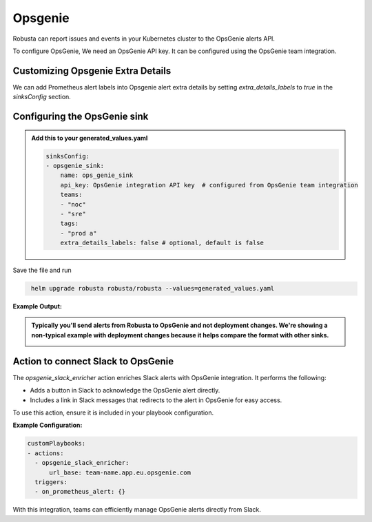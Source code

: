 Opsgenie
##########

Robusta can report issues and events in your Kubernetes cluster to the OpsGenie alerts API.

To configure OpsGenie, We need an OpsGenie API key. It can be configured using the OpsGenie team integration.

Customizing Opsgenie Extra Details
------------------------------------------------

We can add Prometheus alert labels into Opsgenie alert extra details by setting `extra_details_labels` to `true` in the `sinksConfig` section.


Configuring the OpsGenie sink
------------------------------------------------

.. admonition:: Add this to your generated_values.yaml

    .. code-block:: yaml

        sinksConfig:
        - opsgenie_sink:
            name: ops_genie_sink
            api_key: OpsGenie integration API key  # configured from OpsGenie team integration
            teams:
            - "noc"
            - "sre"
            tags:
            - "prod a"
            extra_details_labels: false # optional, default is false

Save the file and run

.. code-block:: bash
   :name: cb-add-opsgenie-sink

    helm upgrade robusta robusta/robusta --values=generated_values.yaml

**Example Output:**

.. admonition:: Typically you'll send alerts from Robusta to OpsGenie and not deployment changes. We're showing a non-typical example with deployment changes because it helps compare the format with other sinks.

    .. image:: /images/deployment-babysitter-opsgenie.png
      :width: 1000
      :align: center


Action to connect Slack to OpsGenie
------------------------------------------------

The `opsgenie_slack_enricher` action enriches Slack alerts with OpsGenie integration. It performs the following:

- Adds a button in Slack to acknowledge the OpsGenie alert directly.
- Includes a link in Slack messages that redirects to the alert in OpsGenie for easy access.

To use this action, ensure it is included in your playbook configuration.

**Example Configuration:**

.. code-block:: yaml

   customPlaybooks:
   - actions:
     - opsgenie_slack_enricher:
         url_base: team-name.app.eu.opsgenie.com
     triggers:
     - on_prometheus_alert: {}

With this integration, teams can efficiently manage OpsGenie alerts directly from Slack.
